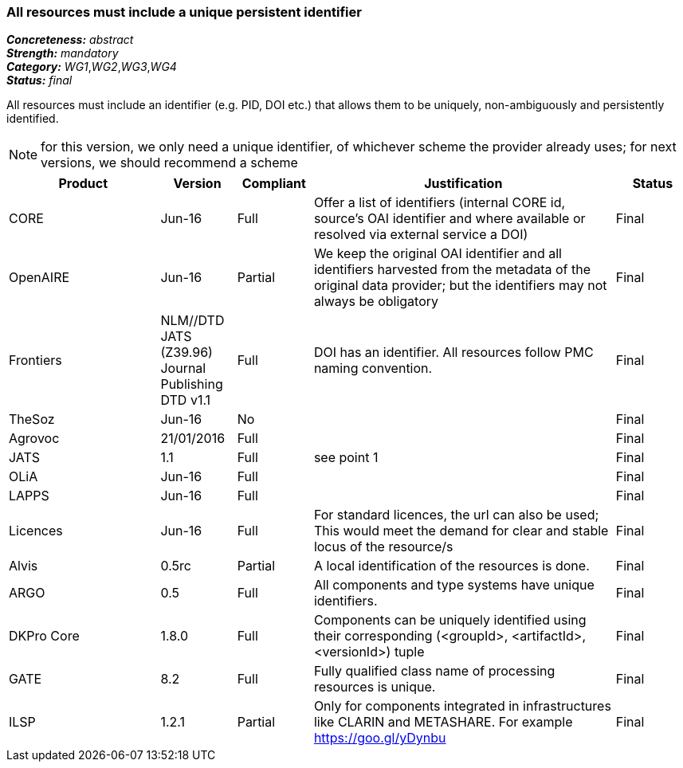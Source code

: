 === All resources must include a unique persistent identifier

[%hardbreaks]
[small]#*_Concreteness:_* __abstract__#
[small]#*_Strength:_* __mandatory__#
[small]#*_Category:_* __WG1__,__WG2__,__WG3__,__WG4__#
[small]#*_Status:_* __final__#

All resources must include an identifier (e.g. PID, DOI etc.) that allows them to be uniquely, non-ambiguously and persistently identified. 

NOTE: for this version, we only need a unique identifier, of whichever scheme the provider already uses; for next versions, we should recommend a scheme

[cols="2,1,1,4,1"]
|====
|Product|Version|Compliant|Justification|Status

| CORE
| Jun-16
| Full
| Offer a list of identifiers (internal CORE id, source's OAI identifier and where available or resolved via external service a DOI)
| Final

| OpenAIRE
| Jun-16
| Partial
| We keep the original OAI identifier and all identifiers harvested from the metadata of the original data provider; but the identifiers may not always be obligatory
| Final

| Frontiers
| NLM//DTD JATS (Z39.96) Journal Publishing DTD v1.1
| Full
| DOI has an identifier. All resources follow PMC naming convention.
| Final

| TheSoz
| Jun-16
| No
| 
| Final

| Agrovoc
| 21/01/2016
| Full
| 
| Final

| JATS
| 1.1
| Full
| see point 1
| Final

| OLiA
| Jun-16
| Full
| 
| Final

| LAPPS
| Jun-16
| Full
| 
| Final

| Licences
| Jun-16
| Full
| For standard licences, the url can also be used; This would meet the demand for clear and stable locus of the resource/s
| Final

| Alvis
| 0.5rc
| Partial
| A local identification of the resources is done. 
| Final

| ARGO
| 0.5
| Full
| All components and type systems have unique identifiers.
| Final

| DKPro Core
| 1.8.0
| Full
| Components can be uniquely identified using their corresponding (<groupId>, <artifactId>, <versionId>) tuple
| Final

| GATE
| 8.2
| Full
| Fully qualified class name of processing resources is unique.
| Final

| ILSP
| 1.2.1
| Partial
| Only for components integrated in infrastructures like CLARIN and METASHARE. For example https://goo.gl/yDynbu
| Final

|====

